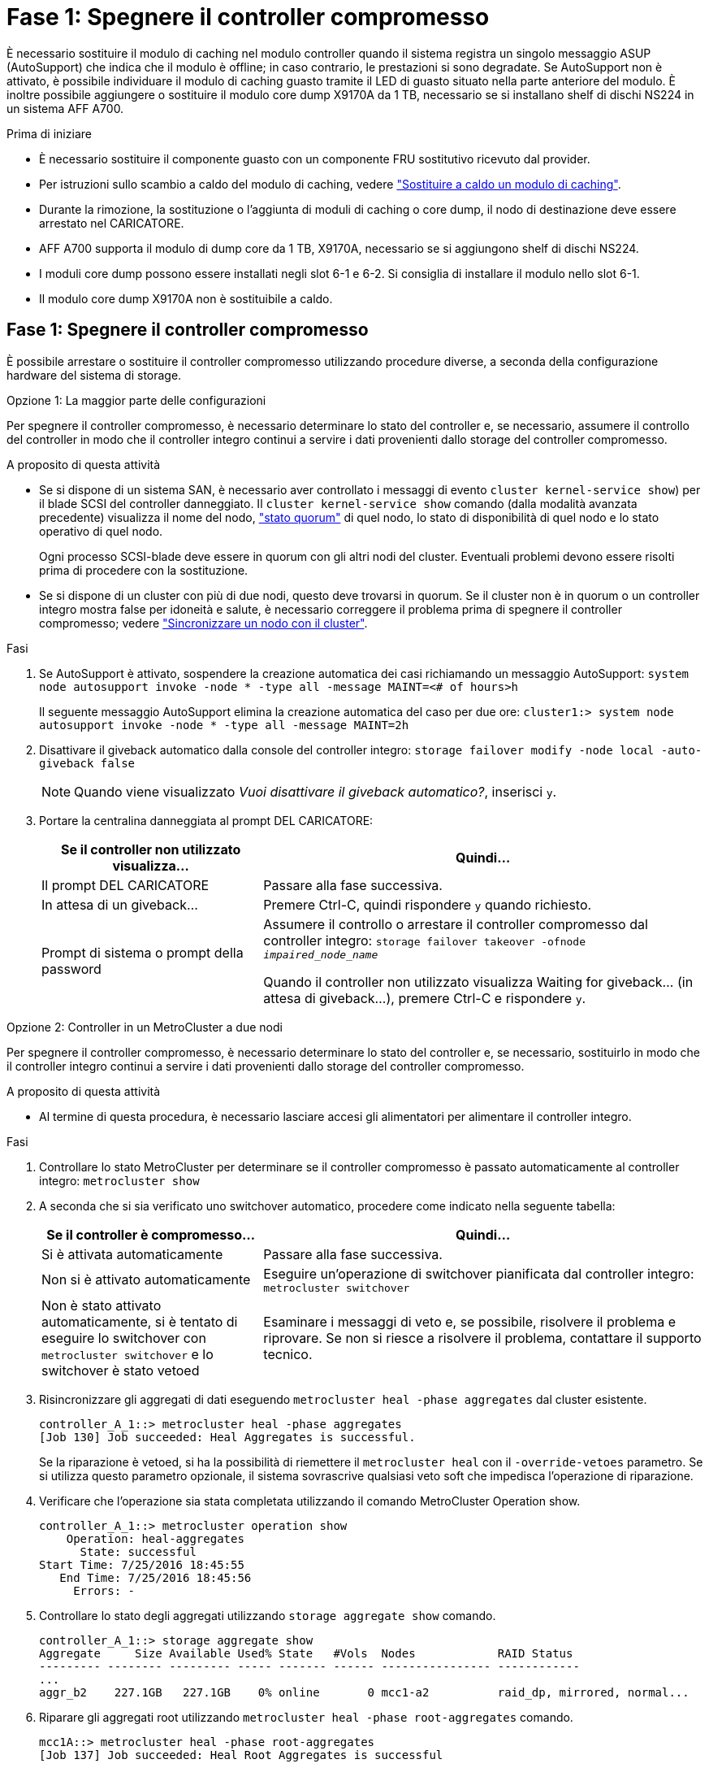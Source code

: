 = Fase 1: Spegnere il controller compromesso
:allow-uri-read: 


È necessario sostituire il modulo di caching nel modulo controller quando il sistema registra un singolo messaggio ASUP (AutoSupport) che indica che il modulo è offline; in caso contrario, le prestazioni si sono degradate. Se AutoSupport non è attivato, è possibile individuare il modulo di caching guasto tramite il LED di guasto situato nella parte anteriore del modulo. È inoltre possibile aggiungere o sostituire il modulo core dump X9170A da 1 TB, necessario se si installano shelf di dischi NS224 in un sistema AFF A700.

.Prima di iniziare
* È necessario sostituire il componente guasto con un componente FRU sostitutivo ricevuto dal provider.
* Per istruzioni sullo scambio a caldo del modulo di caching, vedere link:../fas9000/caching-module-hot-swap.html["Sostituire a caldo un modulo di caching"].
* Durante la rimozione, la sostituzione o l'aggiunta di moduli di caching o core dump, il nodo di destinazione deve essere arrestato nel CARICATORE.
* AFF A700 supporta il modulo di dump core da 1 TB, X9170A, necessario se si aggiungono shelf di dischi NS224.
* I moduli core dump possono essere installati negli slot 6-1 e 6-2. Si consiglia di installare il modulo nello slot 6-1.
* Il modulo core dump X9170A non è sostituibile a caldo.




== Fase 1: Spegnere il controller compromesso

È possibile arrestare o sostituire il controller compromesso utilizzando procedure diverse, a seconda della configurazione hardware del sistema di storage.

[role="tabbed-block"]
====
.Opzione 1: La maggior parte delle configurazioni
--
Per spegnere il controller compromesso, è necessario determinare lo stato del controller e, se necessario, assumere il controllo del controller in modo che il controller integro continui a servire i dati provenienti dallo storage del controller compromesso.

.A proposito di questa attività
* Se si dispone di un sistema SAN, è necessario aver controllato i messaggi di evento  `cluster kernel-service show`) per il blade SCSI del controller danneggiato. Il `cluster kernel-service show` comando (dalla modalità avanzata precedente) visualizza il nome del nodo, link:https://docs.netapp.com/us-en/ontap/system-admin/display-nodes-cluster-task.html["stato quorum"] di quel nodo, lo stato di disponibilità di quel nodo e lo stato operativo di quel nodo.
+
Ogni processo SCSI-blade deve essere in quorum con gli altri nodi del cluster. Eventuali problemi devono essere risolti prima di procedere con la sostituzione.

* Se si dispone di un cluster con più di due nodi, questo deve trovarsi in quorum. Se il cluster non è in quorum o un controller integro mostra false per idoneità e salute, è necessario correggere il problema prima di spegnere il controller compromesso; vedere link:https://docs.netapp.com/us-en/ontap/system-admin/synchronize-node-cluster-task.html?q=Quorum["Sincronizzare un nodo con il cluster"^].


.Fasi
. Se AutoSupport è attivato, sospendere la creazione automatica dei casi richiamando un messaggio AutoSupport: `system node autosupport invoke -node * -type all -message MAINT=<# of hours>h`
+
Il seguente messaggio AutoSupport elimina la creazione automatica del caso per due ore: `cluster1:> system node autosupport invoke -node * -type all -message MAINT=2h`

. Disattivare il giveback automatico dalla console del controller integro: `storage failover modify -node local -auto-giveback false`
+

NOTE: Quando viene visualizzato _Vuoi disattivare il giveback automatico?_, inserisci `y`.

. Portare la centralina danneggiata al prompt DEL CARICATORE:
+
[cols="1,2"]
|===
| Se il controller non utilizzato visualizza... | Quindi... 


 a| 
Il prompt DEL CARICATORE
 a| 
Passare alla fase successiva.



 a| 
In attesa di un giveback...
 a| 
Premere Ctrl-C, quindi rispondere `y` quando richiesto.



 a| 
Prompt di sistema o prompt della password
 a| 
Assumere il controllo o arrestare il controller compromesso dal controller integro: `storage failover takeover -ofnode _impaired_node_name_`

Quando il controller non utilizzato visualizza Waiting for giveback... (in attesa di giveback...), premere Ctrl-C e rispondere `y`.

|===


--
.Opzione 2: Controller in un MetroCluster a due nodi
--
Per spegnere il controller compromesso, è necessario determinare lo stato del controller e, se necessario, sostituirlo in modo che il controller integro continui a servire i dati provenienti dallo storage del controller compromesso.

.A proposito di questa attività
* Al termine di questa procedura, è necessario lasciare accesi gli alimentatori per alimentare il controller integro.


.Fasi
. Controllare lo stato MetroCluster per determinare se il controller compromesso è passato automaticamente al controller integro: `metrocluster show`
. A seconda che si sia verificato uno switchover automatico, procedere come indicato nella seguente tabella:
+
[cols="1,2"]
|===
| Se il controller è compromesso... | Quindi... 


 a| 
Si è attivata automaticamente
 a| 
Passare alla fase successiva.



 a| 
Non si è attivato automaticamente
 a| 
Eseguire un'operazione di switchover pianificata dal controller integro: `metrocluster switchover`



 a| 
Non è stato attivato automaticamente, si è tentato di eseguire lo switchover con `metrocluster switchover` e lo switchover è stato vetoed
 a| 
Esaminare i messaggi di veto e, se possibile, risolvere il problema e riprovare. Se non si riesce a risolvere il problema, contattare il supporto tecnico.

|===
. Risincronizzare gli aggregati di dati eseguendo `metrocluster heal -phase aggregates` dal cluster esistente.
+
[listing]
----
controller_A_1::> metrocluster heal -phase aggregates
[Job 130] Job succeeded: Heal Aggregates is successful.
----
+
Se la riparazione è vetoed, si ha la possibilità di riemettere il `metrocluster heal` con il `-override-vetoes` parametro. Se si utilizza questo parametro opzionale, il sistema sovrascrive qualsiasi veto soft che impedisca l'operazione di riparazione.

. Verificare che l'operazione sia stata completata utilizzando il comando MetroCluster Operation show.
+
[listing]
----
controller_A_1::> metrocluster operation show
    Operation: heal-aggregates
      State: successful
Start Time: 7/25/2016 18:45:55
   End Time: 7/25/2016 18:45:56
     Errors: -
----
. Controllare lo stato degli aggregati utilizzando `storage aggregate show` comando.
+
[listing]
----
controller_A_1::> storage aggregate show
Aggregate     Size Available Used% State   #Vols  Nodes            RAID Status
--------- -------- --------- ----- ------- ------ ---------------- ------------
...
aggr_b2    227.1GB   227.1GB    0% online       0 mcc1-a2          raid_dp, mirrored, normal...
----
. Riparare gli aggregati root utilizzando `metrocluster heal -phase root-aggregates` comando.
+
[listing]
----
mcc1A::> metrocluster heal -phase root-aggregates
[Job 137] Job succeeded: Heal Root Aggregates is successful
----
+
Se la riparazione è vetoed, si ha la possibilità di riemettere il `metrocluster heal` comando con il parametro -override-vetoes. Se si utilizza questo parametro opzionale, il sistema sovrascrive qualsiasi veto soft che impedisca l'operazione di riparazione.

. Verificare che l'operazione di riparazione sia completa utilizzando `metrocluster operation show` sul cluster di destinazione:
+
[listing]
----

mcc1A::> metrocluster operation show
  Operation: heal-root-aggregates
      State: successful
 Start Time: 7/29/2016 20:54:41
   End Time: 7/29/2016 20:54:42
     Errors: -
----
. Sul modulo controller guasto, scollegare gli alimentatori.


--
====


== Fase 2: Sostituire o aggiungere un modulo di caching

I moduli SSD Flash cache NVMe (Flash cache o moduli di caching) sono moduli separati. Si trovano nella parte anteriore del modulo NVRAM. Per sostituire o aggiungere un modulo di caching, posizionarlo sul retro del sistema sullo slot 6, quindi seguire la sequenza specifica di passaggi per sostituirlo.

.Prima di iniziare
Il sistema storage deve soddisfare determinati criteri a seconda della situazione:

* Deve disporre del sistema operativo appropriato per il modulo di caching che si sta installando.
* Deve supportare la capacità di caching.
* Il nodo di destinazione deve trovarsi al prompt DEL CARICATORE prima di aggiungere o sostituire il modulo di caching.
* Il modulo di caching sostitutivo deve avere la stessa capacità del modulo di caching guasto, ma può provenire da un altro vendor supportato.
* Tutti gli altri componenti del sistema di storage devono funzionare correttamente; in caso contrario, contattare il supporto tecnico.


.Fasi
. Se non si è già collegati a terra, mettere a terra l'utente.
. Individuare il modulo di caching guasto, nello slot 6, tramite il LED di attenzione acceso di colore ambra sulla parte anteriore del modulo di caching.
. Rimuovere il modulo di caching:
+

NOTE: Se si aggiunge un altro modulo di caching al sistema, rimuovere il modulo vuoto e passare alla fase successiva.

+
image::../media/drw_9000_remove_flashcache.png[Rimozione del modulo di caching]

+
|===


| image:../media/icon_round_1.png["Numero di didascalia 1"] | Pulsante di rilascio arancione. 


 a| 
image:../media/icon_round_2.png["Numero di didascalia 2"]
| Handle CAM del modulo di caching. 
|===
+
.. Premere il pulsante di rilascio arancione sulla parte anteriore del modulo di caching.
+

NOTE: Non utilizzare il latch i/o Cam numerato e con lettere per espellere il modulo di caching. Il latch i/o Cam numerato e con lettere espelle l'intero modulo NVRAM10 e non il modulo di caching.

.. Ruotare l'impugnatura della camma fino a quando il modulo di caching inizia a scorrere fuori dal modulo NVRAM10.
.. Tirare delicatamente la maniglia della camma verso di sé per rimuovere il modulo di caching dal modulo NVRAM10.
+
Assicurarsi di supportare il modulo di caching durante la rimozione dal modulo NVRAM10.



. Installare il modulo di caching:
+
.. Allineare i bordi del modulo di caching con l'apertura nel modulo NVRAM10.
.. Spingere delicatamente il modulo di caching nell'alloggiamento fino a quando la maniglia della camma non si aggancia.
.. Ruotare la maniglia della camma fino a bloccarla in posizione.






== Fase 3: Aggiunta o sostituzione di un modulo dump core X9170A

Il core dump della cache da 1 TB, X9170A, viene utilizzato solo nei sistemi AFF A700. Il modulo core dump non può essere sostituito a caldo. Il modulo core dump si trova generalmente nella parte anteriore del modulo NVRAM nello slot 6-1 nella parte posteriore del sistema. Per sostituire o aggiungere il modulo core dump, individuare lo slot 6-1, quindi seguire la sequenza specifica di passaggi per aggiungerlo o sostituirlo.

.Prima di iniziare
* Per aggiungere un modulo core dump, il sistema deve eseguire ONTAP 9.8 o versione successiva.
* Il modulo core dump X9170A non è sostituibile a caldo.
* Il nodo di destinazione deve trovarsi al prompt DEL CARICATORE prima di aggiungere o sostituire il modulo code dump.
* È necessario aver ricevuto due moduli di dump core X9170, uno per ciascun controller.
* Tutti gli altri componenti del sistema di storage devono funzionare correttamente; in caso contrario, contattare il supporto tecnico.


.Fasi
. Se non si è già collegati a terra, mettere a terra l'utente.
. Se si sta sostituendo un modulo di dump core guasto, individuarlo e rimuoverlo:
+
image::../media/drw_9000_remove_flashcache.png[Rimozione del modulo di caching]

+
[cols="1,3"]
|===


| image:../media/icon_round_1.png["Numero di didascalia 1"] | Pulsante di rilascio arancione. 


 a| 
image:../media/icon_round_2.png["Numero di didascalia 2"]
 a| 
Core dump module Cam handle.

|===
+
.. Individuare il modulo guasto tramite il LED di attenzione ambra sulla parte anteriore del modulo.
.. Premere il pulsante di rilascio arancione sulla parte anteriore del modulo core dump.
+

NOTE: Non utilizzare il dispositivo di chiusura i/o Cam numerato e intestato per espellere il modulo core dump. Il dispositivo di chiusura i/o Cam numerato e con lettere espelle l'intero modulo NVRAM10 e non il modulo core dump.

.. Ruotare la maniglia della camma fino a quando il modulo di dump del nucleo non inizia a scorrere fuori dal modulo NVRAM10.
.. Tirare delicatamente la maniglia della camma verso di sé per rimuovere il modulo di dump core dal modulo NVRAM10 e metterlo da parte.
+
Assicurarsi di supportare il modulo core dump mentre viene rimosso dal modulo NVRAM10.



. Installare il modulo core dump:
+
.. Se si installa un nuovo modulo core dump, rimuovere il modulo vuoto dallo slot 6-1.
.. Allineare i bordi del modulo core dump con l'apertura del modulo NVRAM10.
.. Spingere delicatamente il modulo di dump del nucleo nell'alloggiamento fino a quando la maniglia della camma non si aggancia.
.. Ruotare la maniglia della camma fino a bloccarla in posizione.






== Fase 4: Riavviare il controller dopo la sostituzione della FRU

Dopo aver sostituito la FRU, è necessario riavviare il modulo controller.

.Fase
. Per avviare ONTAP dal prompt DEL CARICATORE, immettere `bye`.




== Fase 5: Switch back aggregates in una configurazione MetroCluster a due nodi

Una volta completata la sostituzione dell'unità FRU in una configurazione MetroCluster a due nodi, è possibile eseguire l'operazione di switchback dell'unità MetroCluster. In questo modo, la configurazione torna al suo normale stato operativo, con le macchine virtuali dello storage di origine sincronizzata (SVM) sul sito precedentemente compromesso ora attive e che forniscono i dati dai pool di dischi locali.

Questa attività si applica solo alle configurazioni MetroCluster a due nodi.

.Fasi
. Verificare che tutti i nodi si trovino in `enabled` stato: `metrocluster node show`
+
[listing]
----
cluster_B::>  metrocluster node show

DR                           Configuration  DR
Group Cluster Node           State          Mirroring Mode
----- ------- -------------- -------------- --------- --------------------
1     cluster_A
              controller_A_1 configured     enabled   heal roots completed
      cluster_B
              controller_B_1 configured     enabled   waiting for switchback recovery
2 entries were displayed.
----
. Verificare che la risincronizzazione sia completa su tutte le SVM: `metrocluster vserver show`
. Verificare che tutte le migrazioni LIF automatiche eseguite dalle operazioni di riparazione siano state completate correttamente: `metrocluster check lif show`
. Eseguire lo switchback utilizzando `metrocluster switchback` comando da qualsiasi nodo del cluster esistente.
. Verificare che l'operazione di switchback sia stata completata: `metrocluster show`
+
L'operazione di switchback è ancora in esecuzione quando un cluster si trova in `waiting-for-switchback` stato:

+
[listing]
----
cluster_B::> metrocluster show
Cluster              Configuration State    Mode
--------------------	------------------- 	---------
 Local: cluster_B configured       	switchover
Remote: cluster_A configured       	waiting-for-switchback
----
+
L'operazione di switchback è completa quando i cluster si trovano in `normal` stato:

+
[listing]
----
cluster_B::> metrocluster show
Cluster              Configuration State    Mode
--------------------	------------------- 	---------
 Local: cluster_B configured      		normal
Remote: cluster_A configured      		normal
----
+
Se il completamento di uno switchback richiede molto tempo, è possibile verificare lo stato delle linee di base in corso utilizzando `metrocluster config-replication resync-status show` comando.

. Ripristinare le configurazioni SnapMirror o SnapVault.




== Fase 6: Restituire la parte guasta a NetApp

Restituire la parte guasta a NetApp, come descritto nelle istruzioni RMA fornite con il kit. Vedere la https://mysupport.netapp.com/site/info/rma["Restituzione e sostituzione delle parti"] pagina per ulteriori informazioni.
